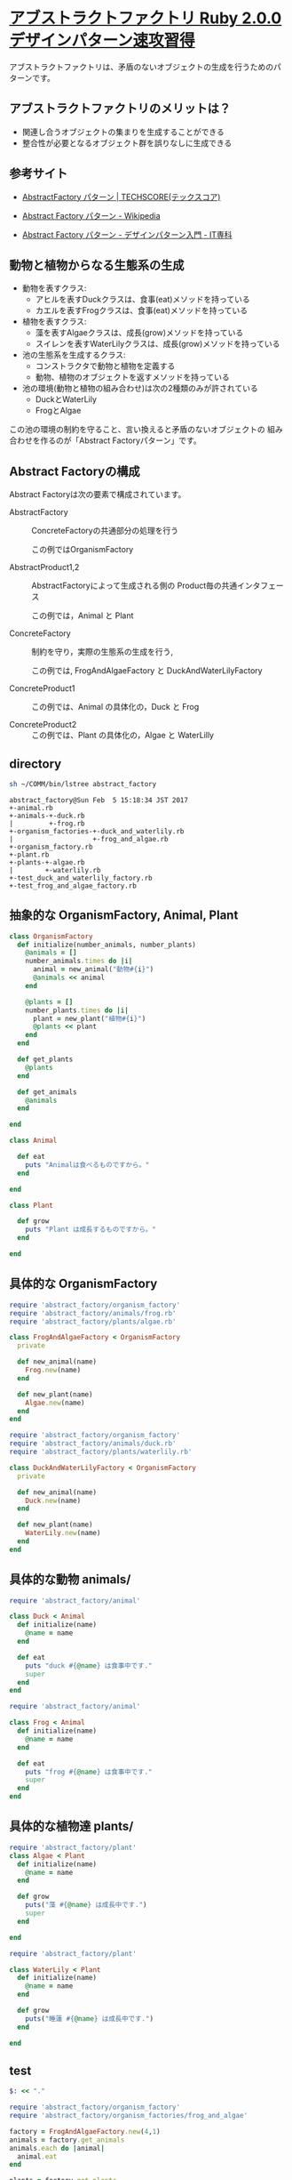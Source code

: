 *  [[http://morizyun.github.io/blog/ruby-design-pattern-14-abstract-factory/][アブストラクトファクトリ Ruby 2.0.0 デザインパターン速攻習得]]

アブストラクトファクトリは、矛盾のないオブジェクトの生成を行うためのパ
ターンです。

** アブストラクトファクトリのメリットは？

   - 関連し合うオブジェクトの集まりを生成することができる
   - 整合性が必要となるオブジェクト群を誤りなしに生成できる

** 参考サイト
   - [[http://www.techscore.com/tech/DesignPattern/AbstractFactory.html/][AbstractFactory パターン | TECHSCORE(テックスコア)]]

   - [[https://ja.wikipedia.org/wiki/Abstract_Factory_%E3%83%91%E3%82%BF%E3%83%BC%E3%83%B3][Abstract Factory パターン - Wikipedia]]

   - [[http://www.itsenka.com/contents/development/designpattern/abstract_factory.html][Abstract Factory パターン - デザインパターン入門 - IT専科]]


** 動物と植物からなる生態系の生成

   - 動物を表すクラス:
     - アヒルを表すDuckクラスは、食事(eat)メソッドを持っている
     - カエルを表すFrogクラスは、食事(eat)メソッドを持っている

   - 植物を表すクラス:
     - 藻を表すAlgaeクラスは、成長(grow)メソッドを持っている
     - スイレンを表すWaterLilyクラスは、成長(grow)メソッドを持っている

   - 池の生態系を生成するクラス:
     * コンストラクタで動物と植物を定義する
     * 動物、植物のオブジェクトを返すメソッドを持っている

   - 池の環境(動物と植物の組み合わせ)は次の2種類のみが許されている
     * DuckとWaterLily
     * FrogとAlgae

   この池の環境の制約を守ること、言い換えると矛盾のないオブジェクトの
   組み合わせを作るのが「Abstract Factoryパターン」です。

** Abstract Factoryの構成 

   Abstract Factoryは次の要素で構成されています。

   - AbstractFactory :: ConcreteFactoryの共通部分の処理を行う
     
     この例ではOrganismFactory

   - AbstractProduct1,2 :: AbstractFactoryによって生成される側の
        Product毎の共通インタフェース

     この例では，Animal と Plant

   - ConcreteFactory :: 制約を守り，実際の生態系の生成を行う, 
     
     この例では, FrogAndAlgaeFactory と DuckAndWaterLilyFactory

   - ConcreteProduct1 :: この例では、Animal の具体化の，Duck と Frog

   - ConcreteProduct2 :: この例では、Plant の具体化の，Algae と WaterLilly


** directory

#+BEGIN_SRC sh :results output :exports both
sh ~/COMM/bin/lstree abstract_factory
#+END_SRC

#+RESULTS:
#+begin_example
abstract_factory@Sun Feb  5 15:18:34 JST 2017
+-animal.rb
+-animals-+-duck.rb
|         +-frog.rb
+-organism_factories-+-duck_and_waterlily.rb
|                    +-frog_and_algae.rb
+-organism_factory.rb
+-plant.rb
+-plants-+-algae.rb
|        +-waterlily.rb
+-test_duck_and_waterlily_factory.rb
+-test_frog_and_algae_factory.rb
#+end_example


** 抽象的な OrganismFactory, Animal, Plant

#+BEGIN_SRC ruby :tangle abstract_factory/organism_factory.rb :mkdirp y
class OrganismFactory
  def initialize(number_animals, number_plants)
    @animals = []
    number_animals.times do |i|
      animal = new_animal("動物#{i}")
      @animals << animal 
    end

    @plants = []
    number_plants.times do |i|
      plant = new_plant("植物#{i}")
      @plants << plant 
    end
  end

  def get_plants
    @plants
  end

  def get_animals
    @animals
  end
  
end
 #+END_SRC

 #+BEGIN_SRC ruby :tangle abstract_factory/animal.rb :mkdirp yes
class Animal

  def eat
    puts "Animalは食べるものですから。"
  end
  
end
 #+END_SRC

 #+BEGIN_SRC ruby :tangle abstract_factory/plant.rb :mkdirp yes
class Plant

  def grow
    puts "Plant は成長するものですから。"
  end
  
end
 #+END_SRC

    
** 具体的な OrganismFactory

#+BEGIN_SRC ruby :tangle abstract_factory/organism_factories/frog_and_algae.rb :mkdirp yes
require 'abstract_factory/organism_factory'
require 'abstract_factory/animals/frog.rb'
require 'abstract_factory/plants/algae.rb'

class FrogAndAlgaeFactory < OrganismFactory
  private

  def new_animal(name)
    Frog.new(name)
  end

  def new_plant(name)
    Algae.new(name)
  end
end
#+END_SRC

#+BEGIN_SRC ruby :tangle abstract_factory/organism_factories/duck_and_waterlily.rb :mkdirp yes
require 'abstract_factory/organism_factory'
require 'abstract_factory/animals/duck.rb'
require 'abstract_factory/plants/waterlily.rb'

class DuckAndWaterLilyFactory < OrganismFactory
  private

  def new_animal(name)
    Duck.new(name)
  end

  def new_plant(name)
    WaterLily.new(name)
  end
end

#+END_SRC

** 具体的な動物 animals/

#+BEGIN_SRC ruby :tangle abstract_factory/animals/duck.rb :mkdirp yes
require 'abstract_factory/animal'

class Duck < Animal
  def initialize(name)
    @name = name
  end

  def eat
    puts "duck #{@name} は食事中です."
    super
  end
end
#+END_SRC    

#+BEGIN_SRC ruby :tangle abstract_factory/animals/frog.rb :mkdirp yes
require 'abstract_factory/animal'

class Frog < Animal
  def initialize(name)
    @name = name
  end

  def eat
    puts "frog #{@name} は食事中です."
    super
  end
end
#+END_SRC    

** 具体的な植物達 plants/

#+BEGIN_SRC ruby :tangle abstract_factory/plants/algae.rb :mkdirp yes
require 'abstract_factory/plant'
class Algae < Plant
  def initialize(name)
    @name = name
  end

  def grow
    puts("藻 #{@name} は成長中です.")
    super
  end
  
end
#+END_SRC

#+BEGIN_SRC ruby :tangle abstract_factory/plants/waterlily.rb :mkdirp yes
require 'abstract_factory/plant'

class WaterLily < Plant
  def initialize(name)
    @name = name
  end

  def grow
    puts("睡蓮 #{@name} は成長中です.")
  end
  
end
#+END_SRC

** test

#+BEGIN_SRC ruby :tangle abstract_factory/test_frog_and_algae_factory.rb :results output
$: << "."

require 'abstract_factory/organism_factory'
require 'abstract_factory/organism_factories/frog_and_algae'

factory = FrogAndAlgaeFactory.new(4,1)
animals = factory.get_animals
animals.each do |animal| 
  animal.eat
end

plants = factory.get_plants
plants.each do |plant|
  plant.grow
end


#+END_SRC

#+RESULTS:
#+begin_example
frog 動物0 は食事中です.
Animalは食べるものですから。
frog 動物1 は食事中です.
Animalは食べるものですから。
frog 動物2 は食事中です.
Animalは食べるものですから。
frog 動物3 は食事中です.
Animalは食べるものですから。
藻 植物0 は成長中です.
Plant は成長するものですから。
#+end_example



#+BEGIN_SRC ruby :tangle abstract_factory/test_duck_and_waterlily_factory.rb :results output
$: << "."

require 'abstract_factory/organism_factory'
require 'abstract_factory/organism_factories/duck_and_waterlily'

factory = DuckAndWaterLilyFactory.new(4,1)
animals = factory.get_animals
animals.each do |animal| 
  animal.eat
end

plants = factory.get_plants
plants.each do |plant|
  plant.grow
end


#+END_SRC

#+RESULTS:
: duck 動物0 は食事中です.
: Animalは食べるものですから。
: duck 動物1 は食事中です.
: Animalは食べるものですから。
: duck 動物2 は食事中です.
: Animalは食べるものですから。
: duck 動物3 は食事中です.
: Animalは食べるものですから。
: 睡蓮 植物0 は成長中です.

